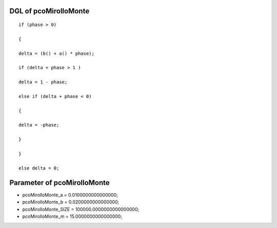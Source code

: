 

DGL of pcoMirolloMonte
------------------------------------------

::


	if (phase > 0)

	{

	delta = (b() + a() * phase);

	if (delta + phase > 1 )

	delta = 1 - phase;

	else if (delta + phase < 0)

	{

	delta = -phase;

	}

	}

	else delta = 0;

Parameter of pcoMirolloMonte
-----------------------------------------



- pcoMirolloMonte_a 		 =  0.0100000000000000; 
- pcoMirolloMonte_b 		 =  0.0200000000000000; 
- pcoMirolloMonte_SIZE 		 =  100000.0000000000000000; 
- pcoMirolloMonte_m 		 =  15.0000000000000000; 

